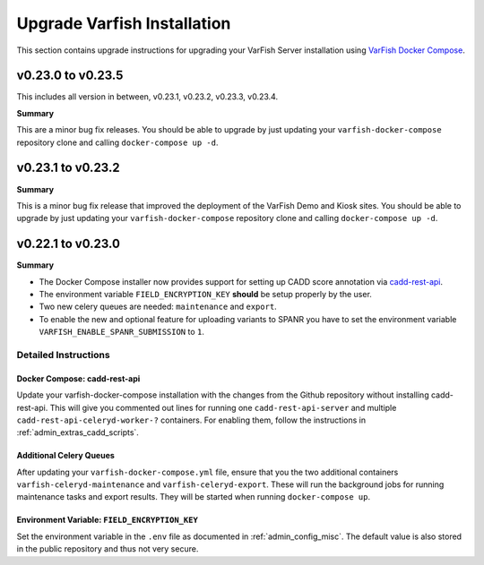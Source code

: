 .. _admin_upgrade:

============================
Upgrade Varfish Installation
============================

This section contains upgrade instructions for upgrading your VarFish Server installation using `VarFish Docker Compose <https://github.com/bihealth/varfish-docker-compose>`__.

------------------
v0.23.0 to v0.23.5
------------------

This includes all version in between, v0.23.1, v0.23.2, v0.23.3, v0.23.4.

**Summary**

This are a minor bug fix releases.
You should be able to upgrade by just updating your ``varfish-docker-compose`` repository clone and calling ``docker-compose up -d``.

------------------
v0.23.1 to v0.23.2
------------------

**Summary**

This is a minor bug fix release that improved the deployment of the VarFish Demo and Kiosk sites.
You should be able to upgrade by just updating your ``varfish-docker-compose`` repository clone and calling ``docker-compose up -d``.

------------------
v0.22.1 to v0.23.0
------------------

**Summary**

- The Docker Compose installer now provides support for setting up CADD score annotation via `cadd-rest-api <https://github.com/bihealth/cadd-rest-api>`__.
- The environment variable ``FIELD_ENCRYPTION_KEY`` **should** be setup properly by the user.
- Two new celery queues are needed: ``maintenance`` and ``export``.
- To enable the new and optional feature for uploading variants to SPANR you have to set the environment variable ``VARFISH_ENABLE_SPANR_SUBMISSION`` to ``1``.

Detailed Instructions
=====================

Docker Compose: cadd-rest-api
-----------------------------

Update your varfish-docker-compose installation with the changes from the Github repository without installing cadd-rest-api.
This will give you commented out lines for running one ``cadd-rest-api-server`` and multiple ``cadd-rest-api-celeryd-worker-?`` containers.
For enabling them, follow the instructions in :ref:`admin_extras_cadd_scripts`.

Additional Celery Queues
------------------------

After updating your ``varfish-docker-compose.yml`` file, ensure that you the two additional containers ``varfish-celeryd-maintenance`` and ``varfish-celeryd-export``.
These will run the background jobs for running maintenance tasks and export results.
They will be started when running ``docker-compose up``.

Environment Variable: ``FIELD_ENCRYPTION_KEY``
----------------------------------------------

Set the environment variable in the ``.env`` file as documented in :ref:`admin_config_misc`.
The default value is also stored in the public repository and thus not very secure.
